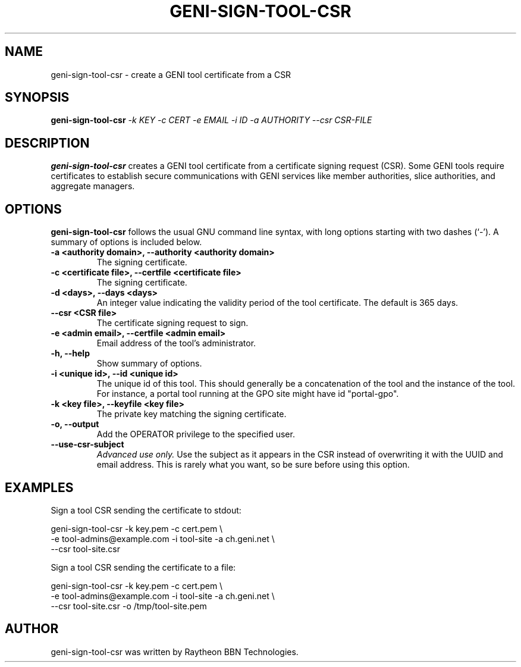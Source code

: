 .\"                                      Hey, EMACS: -*- nroff -*-
.\" First parameter, NAME, should be all caps
.\" Second parameter, SECTION, should be 1-8, maybe w/ subsection
.\" other parameters are allowed: see man(7), man(1)
.TH GENI-SIGN-TOOL-CSR 1 "March 6, 2014"
.\" Please adjust this date whenever revising the manpage.
.\"
.\" Some roff macros, for reference:
.\" .nh        disable hyphenation
.\" .hy        enable hyphenation
.\" .ad l      left justify
.\" .ad b      justify to both left and right margins
.\" .nf        disable filling
.\" .fi        enable filling
.\" .br        insert line break
.\" .sp <n>    insert n+1 empty lines
.\" for manpage-specific macros, see man(7)
.SH NAME
geni-sign-tool-csr \- create a GENI tool certificate from a CSR
.SH SYNOPSIS
.B geni-sign-tool-csr
.IR -k \  KEY
.IR -c \  CERT
.IR -e \  EMAIL
.IR -i \  ID
.IR -a \  AUTHORITY
.IR --csr \  CSR-FILE
.
.
.SH DESCRIPTION
.B geni-sign-tool-csr
creates a GENI tool certificate from a certificate signing request
(CSR). Some GENI tools require certificates to establish secure
communications with GENI services like member authorities, slice
authorities, and aggregate managers.
.
.
.SH OPTIONS
.B geni-sign-tool-csr
follows the usual GNU command line syntax, with long
options starting with two dashes (`-').
A summary of options is included below.
.TP
.B \-a <authority domain>, \-\-authority <authority domain>
The signing certificate.
.TP
.B \-c <certificate file>, \-\-certfile <certificate file>
The signing certificate.
.TP
.B \-d <days>, \-\-days <days>
An integer value indicating the validity period of the tool
certificate. The default is 365 days.
.TP
.B \-\-csr <CSR file>
The certificate signing request to sign.
.TP
.B \-e <admin email>, \-\-certfile <admin email>
Email address of the tool's administrator.
.TP
.B \-h, \-\-help
Show summary of options.
.TP
.B \-i <unique id>, \-\-id <unique id>
The unique id of this tool. This should generally be a concatenation
of the tool and the instance of the tool. For instance, a portal tool
running at the GPO site might have id "portal-gpo".
.TP
.B \-k <key file>, \-\-keyfile <key file>
The private key matching the signing certificate.
.TP
.B \-o, \-\-output
Add the OPERATOR privilege to the specified user.
.TP
.B \-\-use-csr-subject
.I Advanced use only.
Use the subject as it appears in the CSR instead of overwriting it
with the UUID and email address. This is rarely what you want, so be
sure before using this option.
.
.
.SH EXAMPLES
Sign a tool CSR sending the certificate to stdout:

    geni-sign-tool-csr -k key.pem -c cert.pem \\
          -e tool-admins@example.com -i tool-site -a ch.geni.net \\
          --csr tool-site.csr

Sign a tool CSR sending the certificate to a file:

    geni-sign-tool-csr -k key.pem -c cert.pem \\
          -e tool-admins@example.com -i tool-site -a ch.geni.net \\
          --csr tool-site.csr -o /tmp/tool-site.pem
.
.
.SH AUTHOR
geni-sign-tool-csr was written by Raytheon BBN Technologies.
